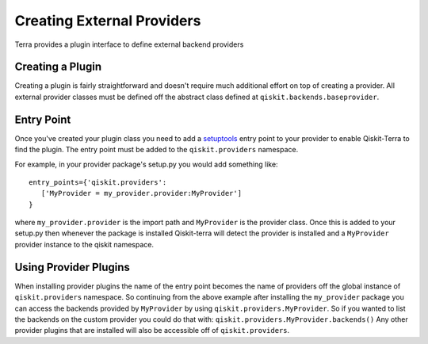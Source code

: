 ===========================
Creating External Providers
===========================

Terra provides a plugin interface to define external backend providers


Creating a Plugin
-----------------

Creating a plugin is fairly straightforward and doesn't require much additional
effort on top of creating a provider. All external provider classes must be
defined off the abstract class defined at ``qiskit.backends.baseprovider``.

Entry Point
-----------

Once you've created your plugin class you need to add a `setuptools`_ entry
point to your provider to enable Qiskit-Terra to find the plugin. The entry
point must be added to the ``qiskit.providers`` namespace.

.. _setuptools: https://setuptools.readthedocs.io/en/latest/setuptools.html#dynamic-discovery-of-services-and-plugins

For example, in your provider package's setup.py you would add something like::

   entry_points={'qiskit.providers':
      ['MyProvider = my_provider.provider:MyProvider']
   }

where ``my_provider.provider`` is the import path and ``MyProvider`` is the
provider class. Once this is added to your setup.py then whenever the package is
installed Qiskit-terra will detect the provider is installed and a
``MyProvider`` provider instance to the qiskit namespace.


Using Provider Plugins
----------------------

When installing provider plugins the name of the entry point becomes the name
of providers off the global instance of ``qiskit.providers`` namespace. So
continuing from the above example after installing the ``my_provider`` package
you can access the backends provided by ``MyProvider`` by using
``qiskit.providers.MyProvider``. So if you wanted to list the backends on the
custom provider you could do that with:
``qiskit.providers.MyProvider.backends()`` Any other provider plugins that
are installed will also be accessible off of ``qiskit.providers``.
